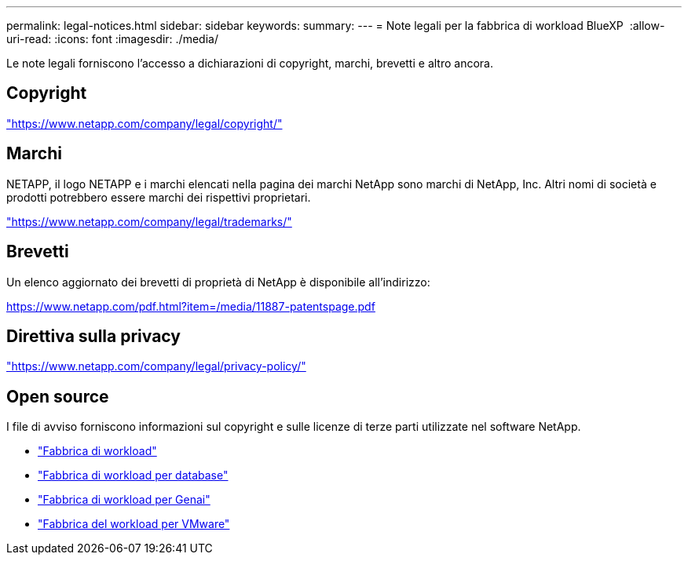 ---
permalink: legal-notices.html 
sidebar: sidebar 
keywords:  
summary:  
---
= Note legali per la fabbrica di workload BlueXP 
:allow-uri-read: 
:icons: font
:imagesdir: ./media/


[role="lead"]
Le note legali forniscono l'accesso a dichiarazioni di copyright, marchi, brevetti e altro ancora.



== Copyright

link:https://www.netapp.com/company/legal/copyright/["https://www.netapp.com/company/legal/copyright/"^]



== Marchi

NETAPP, il logo NETAPP e i marchi elencati nella pagina dei marchi NetApp sono marchi di NetApp, Inc. Altri nomi di società e prodotti potrebbero essere marchi dei rispettivi proprietari.

link:https://www.netapp.com/company/legal/trademarks/["https://www.netapp.com/company/legal/trademarks/"^]



== Brevetti

Un elenco aggiornato dei brevetti di proprietà di NetApp è disponibile all'indirizzo:

link:https://www.netapp.com/pdf.html?item=/media/11887-patentspage.pdf["https://www.netapp.com/pdf.html?item=/media/11887-patentspage.pdf"^]



== Direttiva sulla privacy

link:https://www.netapp.com/company/legal/privacy-policy/["https://www.netapp.com/company/legal/privacy-policy/"^]



== Open source

I file di avviso forniscono informazioni sul copyright e sulle licenze di terze parti utilizzate nel software NetApp.

* https://docs.netapp.com/us-en/workload-family/media/workload-factory-notice.pdf["Fabbrica di workload"^]
* https://docs.netapp.com/us-en/workload-family/media/workload-factory-databases-notice.pdf["Fabbrica di workload per database"^]
* https://docs.netapp.com/us-en/workload-family/media/workload-factory-genai-notice.pdf["Fabbrica di workload per Genai"^]
* https://docs.netapp.com/us-en/workload-family/media/workload-factory-vmware-notice.pdf["Fabbrica del workload per VMware"^]

